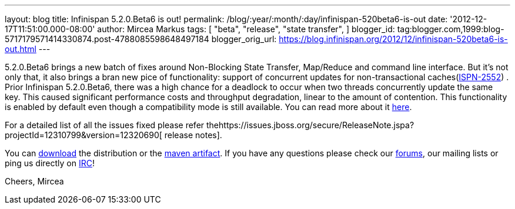 ---
layout: blog
title: Infinispan 5.2.0.Beta6 is out!
permalink: /blog/:year/:month/:day/infinispan-520beta6-is-out
date: '2012-12-17T11:51:00.000-08:00'
author: Mircea Markus
tags: [ "beta",
"release",
"state transfer",
]
blogger_id: tag:blogger.com,1999:blog-5717179571414330874.post-4788085598648497184
blogger_orig_url: https://blog.infinispan.org/2012/12/infinispan-520beta6-is-out.html
---

5.2.0.Beta6 brings a new batch of fixes around Non-Blocking State
Transfer, Map/Reduce and command line interface.
But it's not only that, it also brings a bran new pice of functionality:
support of concurrent updates for non-transactional
caches(https://issues.jboss.org/browse/ISPN-2552[ISPN-2552]) . Prior
Infinispan 5.2.0.Beta6, there was a high chance for a deadlock to occur
when two threads concurrently update the same key. This caused
significant performance costs and throughput degradation, linear to the
amount of contention. This functionality is enabled by default even
though a compatibility mode is still available. You can read more about
it
https://docs.jboss.org/author/display/ISPN/Locking+and+Concurrency#LockingandConcurrency-Nontransactionalcachesandconcurrentupdates%26nbsp%3B[here].


For a detailed list of all the issues fixed please refer
thehttps://issues.jboss.org/secure/ReleaseNote.jspa?projectId=12310799&version=12320690[ release
notes].

You can http://www.jboss.org/infinispan/downloads[download] the
distribution or
the https://repository.jboss.org/nexus/content/repositories/releases/org/infinispan/[maven
artifact]. If you have any questions please check
our http://www.jboss.org/infinispan/forums[forums], our mailing lists or
ping us directly on irc://irc.freenode.org/infinispan[IRC]!




Cheers,
Mircea
